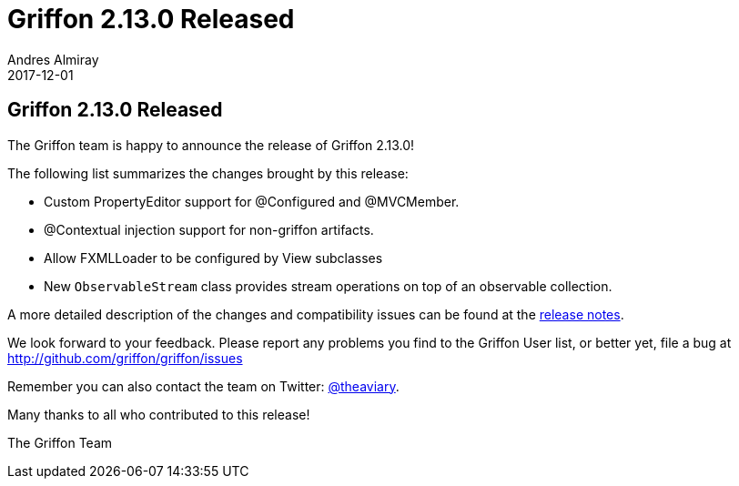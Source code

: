 = Griffon 2.13.0 Released
Andres Almiray
2017-12-01
:jbake-type: post
:jbake-status: published
:category: news
:linkattrs:
:idprefix:
:path-griffon-core: /guide/2.13.0/api/griffon/core

== Griffon 2.13.0 Released

The Griffon team is happy to announce the release of Griffon 2.13.0!

The following list summarizes the changes brought by this release:

 * Custom PropertyEditor support for @Configured and @MVCMember.
 * @Contextual injection support for non-griffon artifacts.
 * Allow FXMLLoader to be configured by View subclasses
 * New `ObservableStream` class provides stream operations on top of an observable collection.

A more detailed description of the changes and compatibility issues can be found at the link:/releasenotes/griffon_2.13.0.html[release notes, window="_blank"].

We look forward to your feedback. Please report any problems you find to the Griffon User list,
or better yet, file a bug at http://github.com/griffon/griffon/issues

Remember you can also contact the team on Twitter: http://twitter.com/theaviary[@theaviary].

Many thanks to all who contributed to this release!

The Griffon Team


